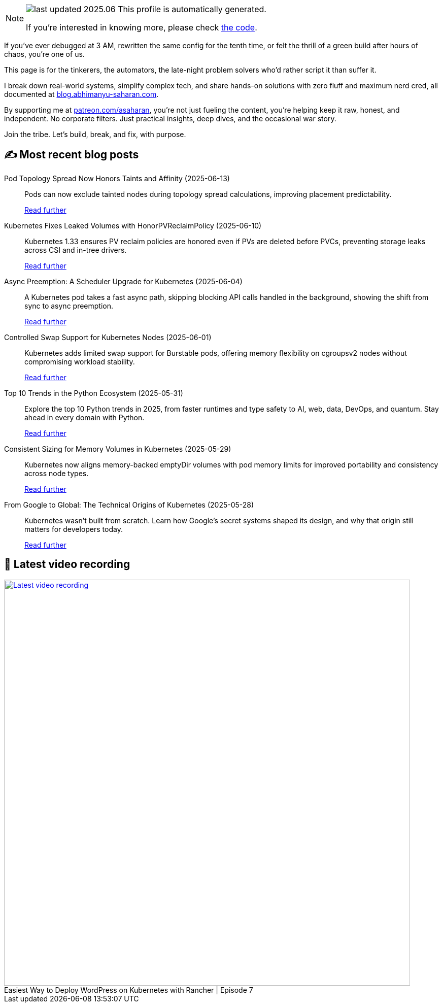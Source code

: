 

ifdef::env-github[]
:tip-caption: :bulb:
:note-caption: :information_source:
:important-caption: :heavy_exclamation_mark:
:caution-caption: :fire:
:warning-caption: :warning:
endif::[]

:figure-caption!:

[NOTE]
====
image:https://img.shields.io/badge/last_updated-2025.06.14-blue[]
 This profile is automatically generated.

If you're interested in knowing more, please check https://github.com/abhi1693/abhi1693[the code^].
====


If you’ve ever debugged at 3 AM, rewritten the same config for the tenth time, or felt the thrill of a green build
after hours of chaos, you’re one of us.

This page is for the tinkerers, the automators, the late-night problem solvers who’d rather script it than suffer it.

I break down real-world systems, simplify complex tech, and share hands-on solutions with zero fluff and maximum nerd
cred, all documented at https://blog.abhimanyu-saharan.com[blog.abhimanyu-saharan.com].

By supporting me at https://www.patreon.com/asaharan[patreon.com/asaharan], you’re not just fueling 
the content, you’re helping keep it raw, honest, and independent. No corporate filters. Just practical insights, 
deep dives, and the occasional war story.

Join the tribe. Let’s build, break, and fix, with purpose.


## ✍️ Most recent blog posts



Pod Topology Spread Now Honors Taints and Affinity (2025-06-13)::
Pods can now exclude tainted nodes during topology spread calculations, improving placement predictability.
+
https://blog.abhimanyu-saharan.com/posts/pod-topology-spread-now-honors-taints-and-affinity[Read further^]



Kubernetes Fixes Leaked Volumes with HonorPVReclaimPolicy (2025-06-10)::
Kubernetes 1.33 ensures PV reclaim policies are honored even if PVs are deleted before PVCs, preventing storage leaks across CSI and in-tree drivers.
+
https://blog.abhimanyu-saharan.com/posts/kubernetes-fixes-leaked-volumes-with-honorpvreclaimpolicy[Read further^]



Async Preemption: A Scheduler Upgrade for Kubernetes (2025-06-04)::
A Kubernetes pod takes a fast async path, skipping blocking API calls handled in the background, showing the shift from sync to async preemption.
+
https://blog.abhimanyu-saharan.com/posts/async-preemption-a-scheduler-upgrade-for-kubernetes[Read further^]



Controlled Swap Support for Kubernetes Nodes (2025-06-01)::
Kubernetes adds limited swap support for Burstable pods, offering memory flexibility on cgroupsv2 nodes without compromising workload stability.
+
https://blog.abhimanyu-saharan.com/posts/controlled-swap-support-for-kubernetes-nodes[Read further^]



Top 10 Trends in the Python Ecosystem (2025-05-31)::
Explore the top 10 Python trends in 2025, from faster runtimes and type safety to AI, web, data, DevOps, and quantum. Stay ahead in every domain with Python.
+
https://blog.abhimanyu-saharan.com/posts/top-10-trends-in-the-python-ecosystem[Read further^]



Consistent Sizing for Memory Volumes in Kubernetes (2025-05-29)::
Kubernetes now aligns memory-backed emptyDir volumes with pod memory limits for improved portability and consistency across node types.
+
https://blog.abhimanyu-saharan.com/posts/consistent-sizing-for-memory-volumes-in-kubernetes[Read further^]



From Google to Global: The Technical Origins of Kubernetes (2025-05-28)::
Kubernetes wasn’t built from scratch. Learn how Google’s secret systems shaped its design, and why that origin still matters for developers today.
+
https://blog.abhimanyu-saharan.com/posts/from-google-to-global-the-technical-origins-of-kubernetes[Read further^]



## 🎥 Latest video recording

image::https://img.youtube.com/vi/mwZ7GMQ11gc/sddefault.jpg[Latest video recording,800,link=https://www.youtube.com/watch?v=mwZ7GMQ11gc,title="Easiest Way to Deploy WordPress on Kubernetes with Rancher | Episode 7"]